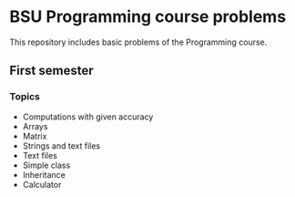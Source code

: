 * BSU Programming course problems
This repository includes basic problems of the Programming course.
** First semester
*** Topics
- Computations with given accuracy
- Arrays
- Matrix
- Strings and text files
- Text files
- Simple class
- Inheritance
- Calculator
